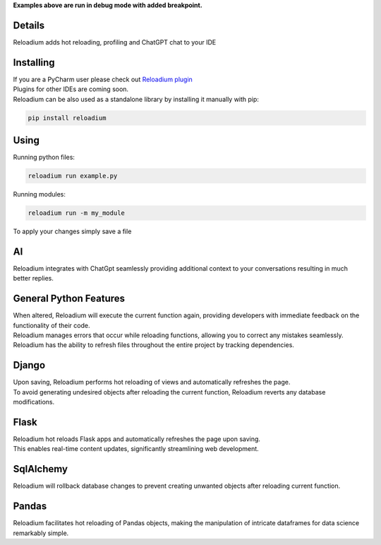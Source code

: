 



.. raw:: html

    <p align="center">
        <img src="media/logo.svg" width="400px" alt="Logo">
    </p>
    <h3 align="center"> Advanced Hot Reloading & Profiling </h3>

.. class:: center


.. raw:: html

    <p id="hot-reloading" align="center">
        <img src="media/example_small.gif" width="750px" alt="Example">
    </p>
    <p id="profiling" align="center">
        <img src="media/profiling.gif" width="750px" alt="Profiling">
    </p>

**Examples above are run in debug mode with added breakpoint.**







Details
#######


.. image:: https://badge.fury.io/py/reloadium.svg
    :target: https://badge.fury.io/py/reloadium

.. image:: https://img.shields.io/jetbrains/plugin/v/18509-reloadium
    :target: https://plugins.jetbrains.com/plugin/18509-reloadium

.. image:: https://img.shields.io/jetbrains/plugin/d/18509-reloadium
    :target: https://plugins.jetbrains.com/plugin/18509-reloadium

.. image:: https://img.shields.io/jetbrains/plugin/r/stars/18509-reloadium
    :target: https://plugins.jetbrains.com/plugin/18509-reloadium




| Reloadium adds hot reloading, profiling and ChatGPT chat to your IDE


Installing
##########

| If you are a PyCharm user please check out `Reloadium plugin <https://plugins.jetbrains.com/plugin/18509-reloadium>`_
| Plugins for other IDEs are coming soon.

| Reloadium can be also used as a standalone library by installing it manually with pip:

.. code-block:: console

   pip install reloadium


Using
#####

Running python files:


.. code-block:: console

   reloadium run example.py

Running modules:

.. code-block:: console

   reloadium run -m my_module


| To apply your changes simply save a file


AI
######

| Reloadium integrates with ChatGpt seamlessly providing additional context to your conversations resulting in much better replies.

.. image:: media/chatgpt_fix.gif
    :width: 700
    :alt: ChatGpt


General Python Features
#######################

| When altered, Reloadium will execute the current function again, providing developers with immediate feedback on the functionality of their code.

.. image:: media/frame_reloading.gif
    :width: 700
    :alt: Frame Reloading


| Reloadium manages errors that occur while reloading functions, allowing you to correct any mistakes seamlessly.

.. image:: media/fixing_errors.gif
    :width: 700
    :alt: Frame Reloading


| Reloadium has the ability to refresh files throughout the entire project by tracking dependencies.

.. image:: media/multi_file_reloading.gif
    :width: 700
    :alt: Frame Reloading


Django
######

| Upon saving, Reloadium performs hot reloading of views and automatically refreshes the page.

.. image:: media/django_page_refreshing.gif
    :width: 700
    :alt: Page Refreshing


| To avoid generating undesired objects after reloading the current function, Reloadium reverts any database modifications.

.. image:: media/django_rolling_back.gif
    :width: 700
    :alt: Rolling back db


Flask
#####

| Reloadium hot reloads Flask apps and automatically refreshes the page upon saving. 
| This enables real-time content updates, significantly streamlining web development.

.. image:: media/flask.gif
    :width: 700
    :alt: Flask



SqlAlchemy
##########

| Reloadium will rollback database changes to prevent creating unwanted objects after reloading current function.

.. image:: media/sqlalchemy.gif
    :width: 700
    :alt: SqlAlchemy


Pandas
##########

| Reloadium facilitates hot reloading of Pandas objects, making the manipulation of intricate dataframes for data science remarkably simple.

.. image:: media/pandas.gif
    :width: 700
    :alt: Pandas